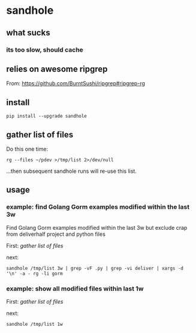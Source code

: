 * sandhole
** what sucks
*** its too slow, should cache

** relies on awesome ripgrep

From:
https://github.com/BurntSushi/ripgrep#ripgrep-rg

** install

#+begin_example
pip install --upgrade sandhole
#+end_example

** gather list of files

Do this one time:
#+begin_example
rg --files ~/pdev >/tmp/list 2>/dev/null
#+end_example

...then subsequent sandhole runs will re-use this list.

** usage
*** example: find Golang Gorm examples modified within the last 3w

Find Golang Gorm examples modified within the last 3w but exclude crap
from deliverhalf project and python files

First:
[[*gather list of files][gather list of files]]

next:
#+begin_example
sandhole /tmp/list 3w | grep -vF .py | grep -vi deliver | xargs -d '\n' -a - rg -li gorm
#+end_example

*** example: show all modified files within last 1w

First:
[[*gather list of files][gather list of files]]

next:
#+begin_example
sandhole /tmp/list 1w
#+end_example
